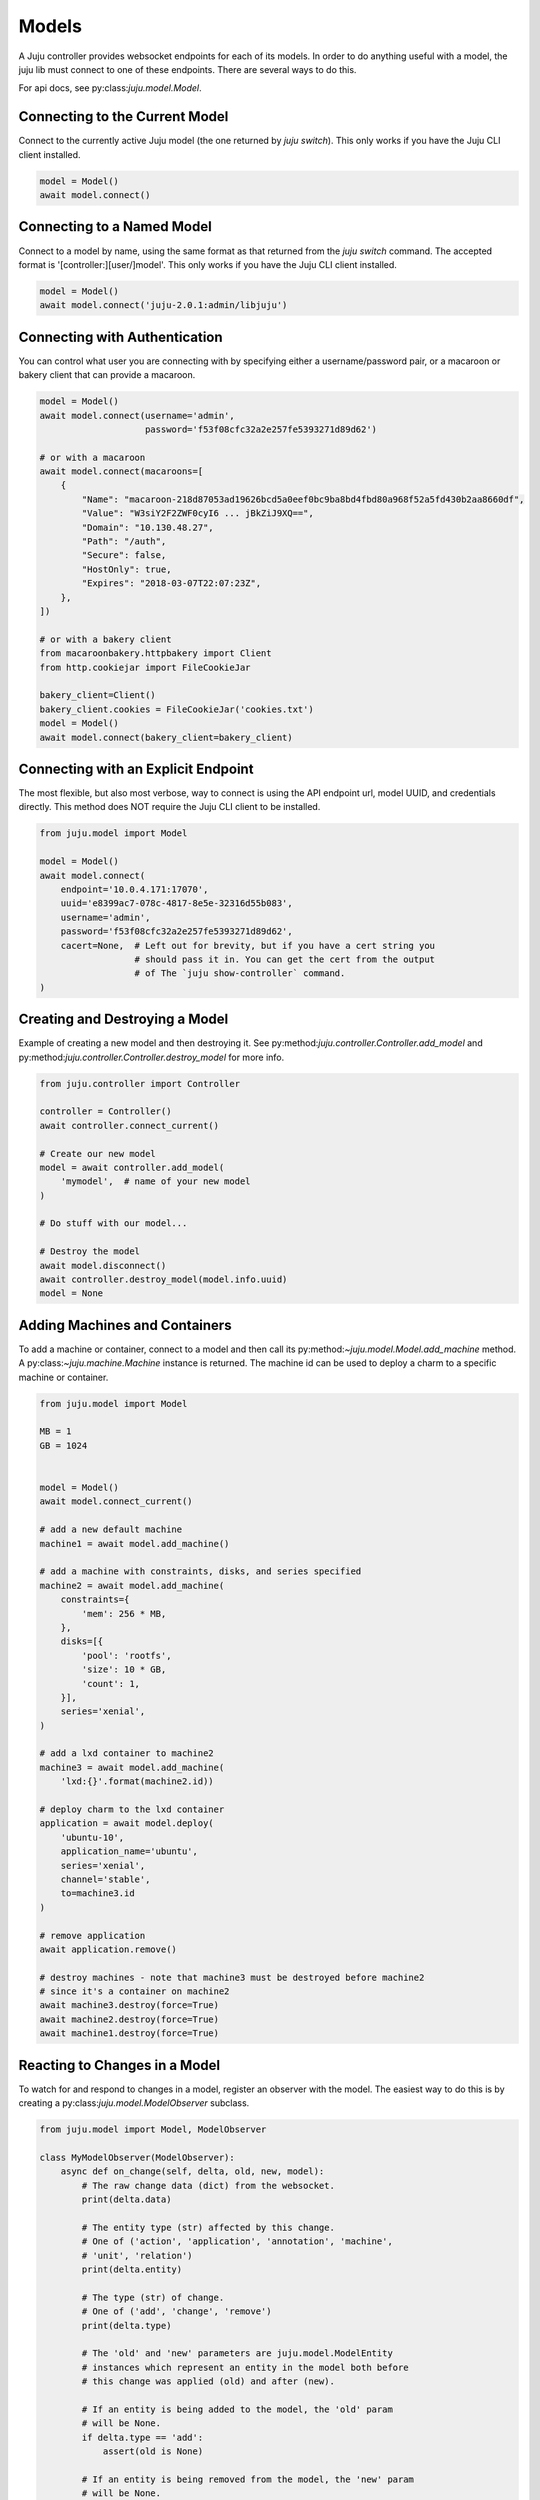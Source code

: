 Models
======
A Juju controller provides websocket endpoints for each of its
models. In order to do anything useful with a model, the juju lib must
connect to one of these endpoints. There are several ways to do this.

For api docs, see py:class:`juju.model.Model`.


Connecting to the Current Model
-------------------------------
Connect to the currently active Juju model (the one returned by
`juju switch`). This only works if you have the Juju CLI client installed.

.. code:: python

  model = Model()
  await model.connect()


Connecting to a Named Model
---------------------------
Connect to a model by name, using the same format as that returned from the
`juju switch` command. The accepted format is '[controller:][user/]model'.
This only works if you have the Juju CLI client installed.

.. code:: python

  model = Model()
  await model.connect('juju-2.0.1:admin/libjuju')


Connecting with Authentication
------------------------------
You can control what user you are connecting with by specifying either a
username/password pair, or a macaroon or bakery client that can provide
a macaroon.


.. code:: python

  model = Model()
  await model.connect(username='admin',
                      password='f53f08cfc32a2e257fe5393271d89d62')

  # or with a macaroon
  await model.connect(macaroons=[
      {
          "Name": "macaroon-218d87053ad19626bcd5a0eef0bc9ba8bd4fbd80a968f52a5fd430b2aa8660df",
          "Value": "W3siY2F2ZWF0cyI6 ... jBkZiJ9XQ==",
          "Domain": "10.130.48.27",
          "Path": "/auth",
          "Secure": false,
          "HostOnly": true,
          "Expires": "2018-03-07T22:07:23Z",
      },
  ])

  # or with a bakery client
  from macaroonbakery.httpbakery import Client
  from http.cookiejar import FileCookieJar

  bakery_client=Client()
  bakery_client.cookies = FileCookieJar('cookies.txt')
  model = Model()
  await model.connect(bakery_client=bakery_client)
  


Connecting with an Explicit Endpoint
------------------------------------
The most flexible, but also most verbose, way to connect is using the API
endpoint url, model UUID, and credentials directly. This method does NOT
require the Juju CLI client to be installed.

.. code:: python

  from juju.model import Model

  model = Model()
  await model.connect(
      endpoint='10.0.4.171:17070',
      uuid='e8399ac7-078c-4817-8e5e-32316d55b083',
      username='admin',
      password='f53f08cfc32a2e257fe5393271d89d62',
      cacert=None,  # Left out for brevity, but if you have a cert string you
                    # should pass it in. You can get the cert from the output
                    # of The `juju show-controller` command.
  )


Creating and Destroying a Model
-------------------------------
Example of creating a new model and then destroying it. See
py:method:`juju.controller.Controller.add_model` and
py:method:`juju.controller.Controller.destroy_model` for more info.

.. code:: python

  from juju.controller import Controller

  controller = Controller()
  await controller.connect_current()

  # Create our new model
  model = await controller.add_model(
      'mymodel',  # name of your new model
  )

  # Do stuff with our model...

  # Destroy the model
  await model.disconnect()
  await controller.destroy_model(model.info.uuid)
  model = None


Adding Machines and Containers
------------------------------
To add a machine or container, connect to a model and then call its
py:method:`~juju.model.Model.add_machine` method. A
py:class:`~juju.machine.Machine` instance is returned. The machine id
can be used to deploy a charm to a specific machine or container.

.. code:: python

  from juju.model import Model

  MB = 1
  GB = 1024


  model = Model()
  await model.connect_current()

  # add a new default machine
  machine1 = await model.add_machine()

  # add a machine with constraints, disks, and series specified
  machine2 = await model.add_machine(
      constraints={
          'mem': 256 * MB,
      },
      disks=[{
          'pool': 'rootfs',
          'size': 10 * GB,
          'count': 1,
      }],
      series='xenial',
  )

  # add a lxd container to machine2
  machine3 = await model.add_machine(
      'lxd:{}'.format(machine2.id))

  # deploy charm to the lxd container
  application = await model.deploy(
      'ubuntu-10',
      application_name='ubuntu',
      series='xenial',
      channel='stable',
      to=machine3.id
  )

  # remove application
  await application.remove()

  # destroy machines - note that machine3 must be destroyed before machine2
  # since it's a container on machine2
  await machine3.destroy(force=True)
  await machine2.destroy(force=True)
  await machine1.destroy(force=True)


Reacting to Changes in a Model
------------------------------
To watch for and respond to changes in a model, register an observer with the
model. The easiest way to do this is by creating a
py:class:`juju.model.ModelObserver` subclass.

.. code:: python

  from juju.model import Model, ModelObserver

  class MyModelObserver(ModelObserver):
      async def on_change(self, delta, old, new, model):
          # The raw change data (dict) from the websocket.
          print(delta.data)

          # The entity type (str) affected by this change.
          # One of ('action', 'application', 'annotation', 'machine',
          # 'unit', 'relation')
          print(delta.entity)

          # The type (str) of change.
          # One of ('add', 'change', 'remove')
          print(delta.type)

          # The 'old' and 'new' parameters are juju.model.ModelEntity
          # instances which represent an entity in the model both before
          # this change was applied (old) and after (new).

          # If an entity is being added to the model, the 'old' param
          # will be None.
          if delta.type == 'add':
              assert(old is None)

          # If an entity is being removed from the model, the 'new' param
          # will be None.
          if delta.type == 'remove':
              assert(new is None)

          # The 'old' and 'new' parameters, when not None, will be instances
          # of a juju.model.ModelEntity subclass. The type of the subclass
          # depends on the value of 'delta.entity', for example:
          #
          # delta.entity     type
          # ------------     ----
          # 'action'      -> juju.action.Action
          # 'application' -> juju.application.Application
          # 'annotation'  -> juju.annotation.Annotation
          # 'machine'     -> juju.machine.Machine
          # 'unit'        -> juju.unit.Unit
          # 'relation'    -> juju.relation.Relation

          # Finally, the 'model' parameter is a reference to the
          # juju.model.Model instance to which this observer is attached.
          print(id(model))


  model = Model()
  await model.connect_current()

  model.add_observer(MyModelObserver())


Every change in the model will result in a call to the `on_change()`
method of your observer(s).

To target your code more precisely, define method names that correspond
to the entity and type of change that you wish to handle.

.. code:: python

  from juju.model import Model, ModelObserver

  class MyModelObserver(ModelObserver):
      async def on_application_change(self, delta, old, new, model):
          # Both 'old' and 'new' params will be instances of
          # juju.application.Application
          pass

      async def on_unit_remove(self, delta, old, new, model):
          # Since a unit is being removed, the 'new' param will always
          # be None in this handler. The 'old' param will be an instance
          # of juju.unit.Unit - the state of the unit before it was removed.
          pass

      async def on_machine_add(self, delta, old, new, model):
          # Since a machine is being added, the 'old' param will always be
          # None in this handler. The 'new' param will be an instance of
          # juju.machine.Machine.
          pass

      async def on_change(self, delta, old, new, model):
          # The catch-all handler - will be called whenever a more
          # specific handler method is not defined.


Any py:class:`juju.model.ModelEntity` object can be observed directly by
registering callbacks on the object itself.

.. code:: python

  import logging

  async def on_app_change(delta, old, new, model):
      logging.debug('App changed: %r', new)

  async def on_app_remove(delta, old, new, model):
      logging.debug('App removed: %r', old)

  ubuntu_app = await model.deploy(
      'ubuntu',
      application_name='ubuntu',
      series='trusty',
      channel='stable',
  )
  ubuntu_app.on_change(on_app_change)
  ubuntu_app.on_remove(on_app_remove)

